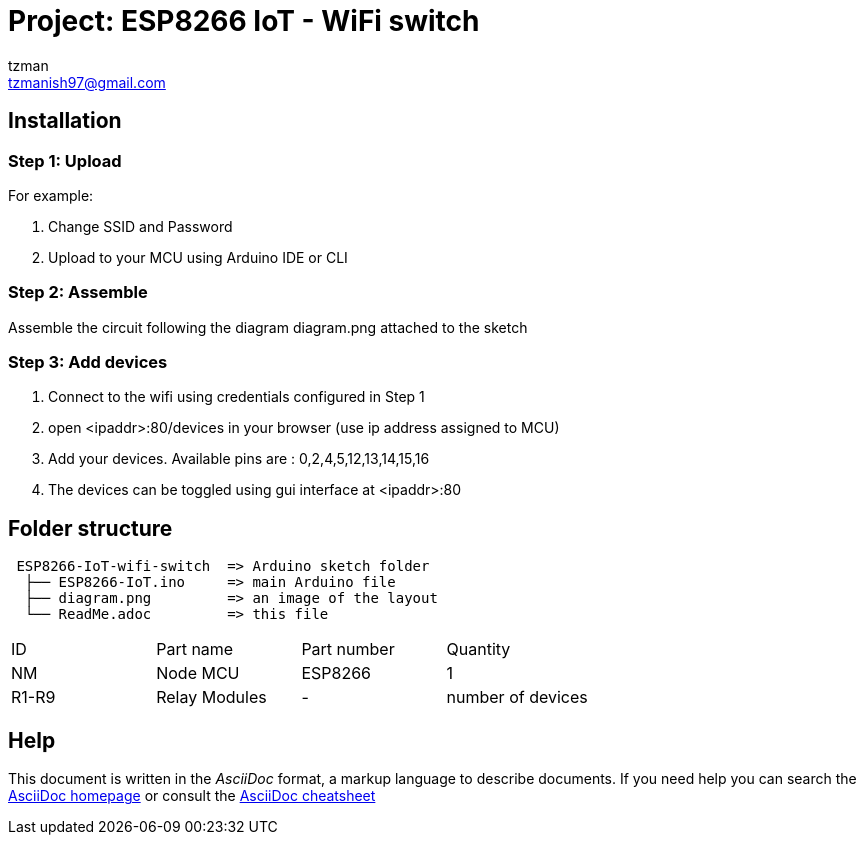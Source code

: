 :Author: tzman
:Email: tzmanish97@gmail.com
:Date: 26/09/2021
:Revision: 0.1
:License: Public Domain

= Project: ESP8266 IoT - WiFi switch
Control up-to 10 devices from your local network. Devices can also be scheduled to turn on/off at a perticular date-time.

== Installation

=== Step 1: Upload

For example:

1. Change SSID and Password
2. Upload to your MCU using Arduino IDE or CLI

=== Step 2: Assemble

Assemble the circuit following the diagram diagram.png attached to the sketch

=== Step 3: Add devices

1. Connect to the wifi using credentials configured in Step 1
2. open <ipaddr>:80/devices in your browser (use ip address assigned to MCU)
3. Add your devices. Available pins are : 0,2,4,5,12,13,14,15,16
4. The devices can be toggled using gui interface at <ipaddr>:80

== Folder structure

....
 ESP8266-IoT-wifi-switch  => Arduino sketch folder
  ├── ESP8266-IoT.ino     => main Arduino file
  ├── diagram.png         => an image of the layout
  └── ReadMe.adoc         => this file
....

|===
| ID    | Part name      | Part number | Quantity
| NM    | Node MCU       | ESP8266     | 1
| R1-R9 | Relay Modules  | -           | number of devices
|===


== Help
This document is written in the _AsciiDoc_ format, a markup language to describe documents.
If you need help you can search the http://www.methods.co.nz/asciidoc[AsciiDoc homepage]
or consult the http://powerman.name/doc/asciidoc[AsciiDoc cheatsheet]
